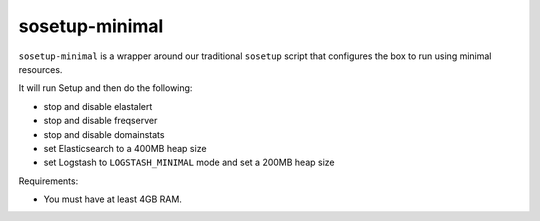 sosetup-minimal
===============

``sosetup-minimal`` is a wrapper around our traditional ``sosetup`` script that configures the box to run using minimal resources.

It will run Setup and then do the following:

-  stop and disable elastalert
-  stop and disable freqserver
-  stop and disable domainstats
-  set Elasticsearch to a 400MB heap size
-  set Logstash to ``LOGSTASH_MINIMAL`` mode and set a 200MB heap size

Requirements:

-  You must have at least 4GB RAM.
